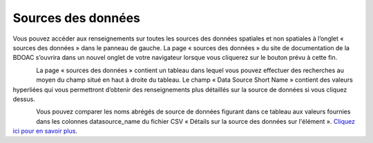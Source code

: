 .. _sources:

==================
Sources des données
==================

Vous pouvez accéder aux renseignements sur toutes les sources des données spatiales et non spatiales à l’onglet « sources des données » dans le panneau de gauche. La page « sources des données » du site de documentation de la BDOAC s’ouvrira dans un nouvel onglet de votre navigateur lorsque vous cliquerez sur le bouton prévu à cette fin.

.. figure:: img/panel_data_sources_highlight_fr.png
    :align: left
    :width: 50%

La page « sources des données » contient un tableau dans lequel vous pouvez effectuer des recherches au moyen du champ situé en haut à droite du tableau. Le champ « Data Source Short Name » contient des valeurs hyperliées qui vous permettront d’obtenir des renseignements plus détaillés sur la source de données si vous cliquez dessus.

.. figure:: img/data_sources_page_highlight.png
    :align: left
    :width: 90%

Vous pouvez comparer les noms abrégés de source de données figurant dans ce tableau aux valeurs fournies dans les colonnes datasource_name du fichier CSV « Détails sur la source des données sur l'élément ». `Cliquez ici pour en savoir plus <https://cabd-docs.netlify.app/docs_user/docs_user_data_sources/docs_user_data_sources_csv_download.html#csv-contents>`_.